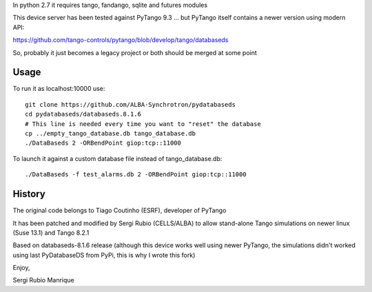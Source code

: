 
In python 2.7 it requires tango, fandango, sqlite and futures modules

This device server has been tested against PyTango 9.3 ... but PyTango itself contains a newer version using modern API:

https://github.com/tango-controls/pytango/blob/develop/tango/databaseds

So, probably it just becomes a legacy project or both should be merged at some point

Usage
-----

To run it as localhost:10000 use::

   git clone https://github.com/ALBA-Synchrotron/pydatabaseds
   cd pydatabaseds/databaseds.8.1.6
   # This line is needed every time you want to "reset" the database
   cp ../empty_tango_database.db tango_database.db
   ./DataBaseds 2 -ORBendPoint giop:tcp::11000

To launch it against a custom database file instead of tango_database.db::

   ./DataBaseds -f test_alarms.db 2 -ORBendPoint giop:tcp::11000

History
-------

The original code belongs to Tiago Coutinho (ESRF), developer of PyTango

It has been patched and modified by Sergi Rubio (CELLS/ALBA) to allow stand-alone 
Tango simulations on newer linux (Suse 13.1) and Tango 8.2.1

Based on databaseds-8.1.6 release (although this device works well using newer PyTango, 
the simulations didn't worked using last PyDatabaseDS from PyPi, this is why I wrote this fork)



Enjoy,

Sergi Rubio Manrique


